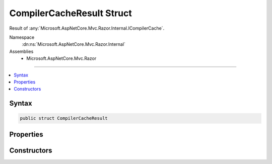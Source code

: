 

CompilerCacheResult Struct
==========================






Result of :any:`Microsoft.AspNetCore.Mvc.Razor.Internal.ICompilerCache`\.


Namespace
    :dn:ns:`Microsoft.AspNetCore.Mvc.Razor.Internal`
Assemblies
    * Microsoft.AspNetCore.Mvc.Razor

----

.. contents::
   :local:









Syntax
------

.. code-block:: csharp

    public struct CompilerCacheResult








.. dn:structure:: Microsoft.AspNetCore.Mvc.Razor.Internal.CompilerCacheResult
    :hidden:

.. dn:structure:: Microsoft.AspNetCore.Mvc.Razor.Internal.CompilerCacheResult

Properties
----------

.. dn:structure:: Microsoft.AspNetCore.Mvc.Razor.Internal.CompilerCacheResult
    :noindex:
    :hidden:

    
    .. dn:property:: Microsoft.AspNetCore.Mvc.Razor.Internal.CompilerCacheResult.CompilationResult
    
        
    
        
        The :any:`Microsoft.AspNetCore.Mvc.Razor.Compilation.CompilationResult`\.
    
        
        :rtype: Microsoft.AspNetCore.Mvc.Razor.Compilation.CompilationResult
    
        
        .. code-block:: csharp
    
            public CompilationResult CompilationResult
            {
                get;
            }
    
    .. dn:property:: Microsoft.AspNetCore.Mvc.Razor.Internal.CompilerCacheResult.ExpirationTokens
    
        
    
        
        :any:`Microsoft.Extensions.Primitives.IChangeToken` instances that indicate when this result has expired.
    
        
        :rtype: System.Collections.Generic.IList<System.Collections.Generic.IList`1>{Microsoft.Extensions.Primitives.IChangeToken<Microsoft.Extensions.Primitives.IChangeToken>}
    
        
        .. code-block:: csharp
    
            public IList<IChangeToken> ExpirationTokens
            {
                get;
            }
    
    .. dn:property:: Microsoft.AspNetCore.Mvc.Razor.Internal.CompilerCacheResult.Success
    
        
    
        
        Gets a value that determines if the view was successfully found and compiled.
    
        
        :rtype: System.Boolean
    
        
        .. code-block:: csharp
    
            public bool Success
            {
                get;
            }
    

Constructors
------------

.. dn:structure:: Microsoft.AspNetCore.Mvc.Razor.Internal.CompilerCacheResult
    :noindex:
    :hidden:

    
    .. dn:constructor:: Microsoft.AspNetCore.Mvc.Razor.Internal.CompilerCacheResult.CompilerCacheResult(Microsoft.AspNetCore.Mvc.Razor.Compilation.CompilationResult)
    
        
    
        
        Initializes a new instance of :any:`Microsoft.AspNetCore.Mvc.Razor.Internal.CompilerCacheResult` with the specified
        :any:`Microsoft.AspNetCore.Mvc.Razor.Compilation.CompilationResult`\.
    
        
    
        
        :param compilationResult: The :any:`Microsoft.AspNetCore.Mvc.Razor.Compilation.CompilationResult`\.
        
        :type compilationResult: Microsoft.AspNetCore.Mvc.Razor.Compilation.CompilationResult
    
        
        .. code-block:: csharp
    
            public CompilerCacheResult(CompilationResult compilationResult)
    
    .. dn:constructor:: Microsoft.AspNetCore.Mvc.Razor.Internal.CompilerCacheResult.CompilerCacheResult(Microsoft.AspNetCore.Mvc.Razor.Compilation.CompilationResult, System.Collections.Generic.IList<Microsoft.Extensions.Primitives.IChangeToken>)
    
        
    
        
        Initializes a new instance of :any:`Microsoft.AspNetCore.Mvc.Razor.Internal.CompilerCacheResult` with the specified
        :any:`Microsoft.AspNetCore.Mvc.Razor.Compilation.CompilationResult`\.
    
        
    
        
        :param compilationResult: The :any:`Microsoft.AspNetCore.Mvc.Razor.Compilation.CompilationResult`\.
        
        :type compilationResult: Microsoft.AspNetCore.Mvc.Razor.Compilation.CompilationResult
    
        
        :param expirationTokens: One or more :any:`Microsoft.Extensions.Primitives.IChangeToken` instances that indicate when
            this result has expired.
        
        :type expirationTokens: System.Collections.Generic.IList<System.Collections.Generic.IList`1>{Microsoft.Extensions.Primitives.IChangeToken<Microsoft.Extensions.Primitives.IChangeToken>}
    
        
        .. code-block:: csharp
    
            public CompilerCacheResult(CompilationResult compilationResult, IList<IChangeToken> expirationTokens)
    
    .. dn:constructor:: Microsoft.AspNetCore.Mvc.Razor.Internal.CompilerCacheResult.CompilerCacheResult(System.Collections.Generic.IList<Microsoft.Extensions.Primitives.IChangeToken>)
    
        
    
        
        Initializes a new instance of :any:`Microsoft.AspNetCore.Mvc.Razor.Internal.CompilerCacheResult` for a file that could not be
        found in the file system.
    
        
    
        
        :param expirationTokens: One or more :any:`Microsoft.Extensions.Primitives.IChangeToken` instances that indicate when
            this result has expired.
        
        :type expirationTokens: System.Collections.Generic.IList<System.Collections.Generic.IList`1>{Microsoft.Extensions.Primitives.IChangeToken<Microsoft.Extensions.Primitives.IChangeToken>}
    
        
        .. code-block:: csharp
    
            public CompilerCacheResult(IList<IChangeToken> expirationTokens)
    

